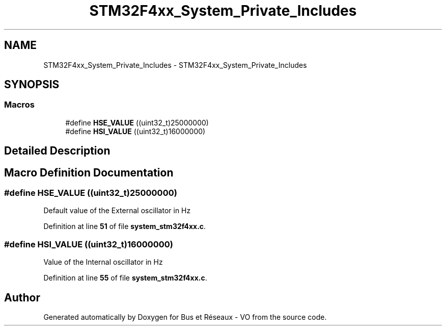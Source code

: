 .TH "STM32F4xx_System_Private_Includes" 3 "Bus et Réseaux - VO" \" -*- nroff -*-
.ad l
.nh
.SH NAME
STM32F4xx_System_Private_Includes \- STM32F4xx_System_Private_Includes
.SH SYNOPSIS
.br
.PP
.SS "Macros"

.in +1c
.ti -1c
.RI "#define \fBHSE_VALUE\fP   ((uint32_t)25000000)"
.br
.ti -1c
.RI "#define \fBHSI_VALUE\fP   ((uint32_t)16000000)"
.br
.in -1c
.SH "Detailed Description"
.PP 

.SH "Macro Definition Documentation"
.PP 
.SS "#define HSE_VALUE   ((uint32_t)25000000)"
Default value of the External oscillator in Hz 
.PP
Definition at line \fB51\fP of file \fBsystem_stm32f4xx\&.c\fP\&.
.SS "#define HSI_VALUE   ((uint32_t)16000000)"
Value of the Internal oscillator in Hz 
.PP
Definition at line \fB55\fP of file \fBsystem_stm32f4xx\&.c\fP\&.
.SH "Author"
.PP 
Generated automatically by Doxygen for Bus et Réseaux - VO from the source code\&.
